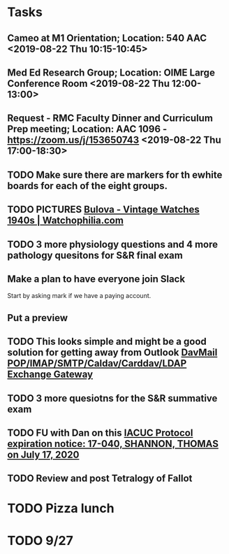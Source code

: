 * Tasks
** Cameo at M1 Orientation; Location: 540 AAC <2019-08-22 Thu 10:15-10:45>
** Med Ed Research Group; Location: OIME Large Conference Room <2019-08-22 Thu 12:00-13:00>
** Request - RMC Faculty Dinner and Curriculum Prep meeting; Location: AAC 1096 - https://zoom.us/j/153650743 <2019-08-22 Thu 17:00-18:30>
** TODO Make sure there are markers for th ewhite boards for each of the eight groups.
** TODO PICTURES [[https://www.watchophilia.com/photogallery/bulovas-1940-1949/][Bulova - Vintage Watches 1940s | Watchophilia.com]]
** TODO 3 more physiology questions and 4 more pathology quesitons for S&R final exam
** Make a plan to have everyone join Slack
Start by asking mark if we have a paying account.
** Put a preview
** TODO This looks simple and might be a good solution for getting away from Outlook [[http://davmail.sourceforge.net/index.html][DavMail POP/IMAP/SMTP/Caldav/Carddav/LDAP Exchange Gateway]]
** TODO 3 more quesiotns for the S&R summative exam
** TODO FU with Dan on this [[message://%3c825401453.771566561629724.JavaMail.RUDWV-KEYAPP001$@RUDWV-KEYAPP001%3E][IACUC Protocol expiration notice: 17-040, SHANNON, THOMAS  on July 17, 2020]]
** TODO Review and post Tetralogy of Fallot
* TODO Pizza lunch
* TODO 9/27
